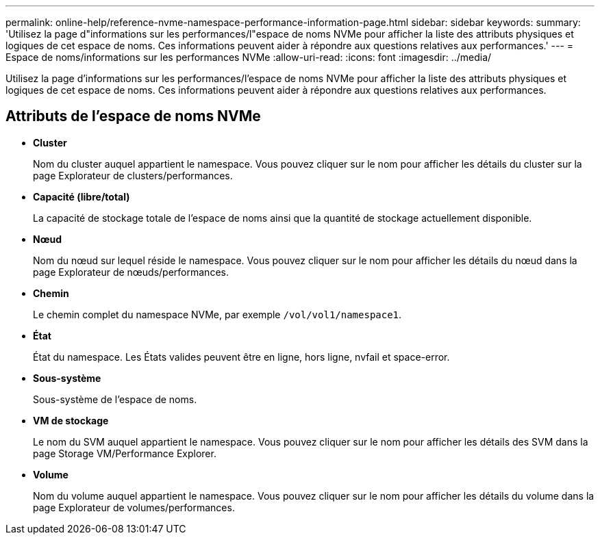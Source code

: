 ---
permalink: online-help/reference-nvme-namespace-performance-information-page.html 
sidebar: sidebar 
keywords:  
summary: 'Utilisez la page d"informations sur les performances/l"espace de noms NVMe pour afficher la liste des attributs physiques et logiques de cet espace de noms. Ces informations peuvent aider à répondre aux questions relatives aux performances.' 
---
= Espace de noms/informations sur les performances NVMe
:allow-uri-read: 
:icons: font
:imagesdir: ../media/


[role="lead"]
Utilisez la page d'informations sur les performances/l'espace de noms NVMe pour afficher la liste des attributs physiques et logiques de cet espace de noms. Ces informations peuvent aider à répondre aux questions relatives aux performances.



== Attributs de l'espace de noms NVMe

* *Cluster*
+
Nom du cluster auquel appartient le namespace. Vous pouvez cliquer sur le nom pour afficher les détails du cluster sur la page Explorateur de clusters/performances.

* *Capacité (libre/total)*
+
La capacité de stockage totale de l'espace de noms ainsi que la quantité de stockage actuellement disponible.

* *Nœud*
+
Nom du nœud sur lequel réside le namespace. Vous pouvez cliquer sur le nom pour afficher les détails du nœud dans la page Explorateur de nœuds/performances.

* *Chemin*
+
Le chemin complet du namespace NVMe, par exemple `/vol/vol1/namespace1`.

* *État*
+
État du namespace. Les États valides peuvent être en ligne, hors ligne, nvfail et space-error.

* *Sous-système*
+
Sous-système de l'espace de noms.

* *VM de stockage*
+
Le nom du SVM auquel appartient le namespace. Vous pouvez cliquer sur le nom pour afficher les détails des SVM dans la page Storage VM/Performance Explorer.

* *Volume*
+
Nom du volume auquel appartient le namespace. Vous pouvez cliquer sur le nom pour afficher les détails du volume dans la page Explorateur de volumes/performances.



